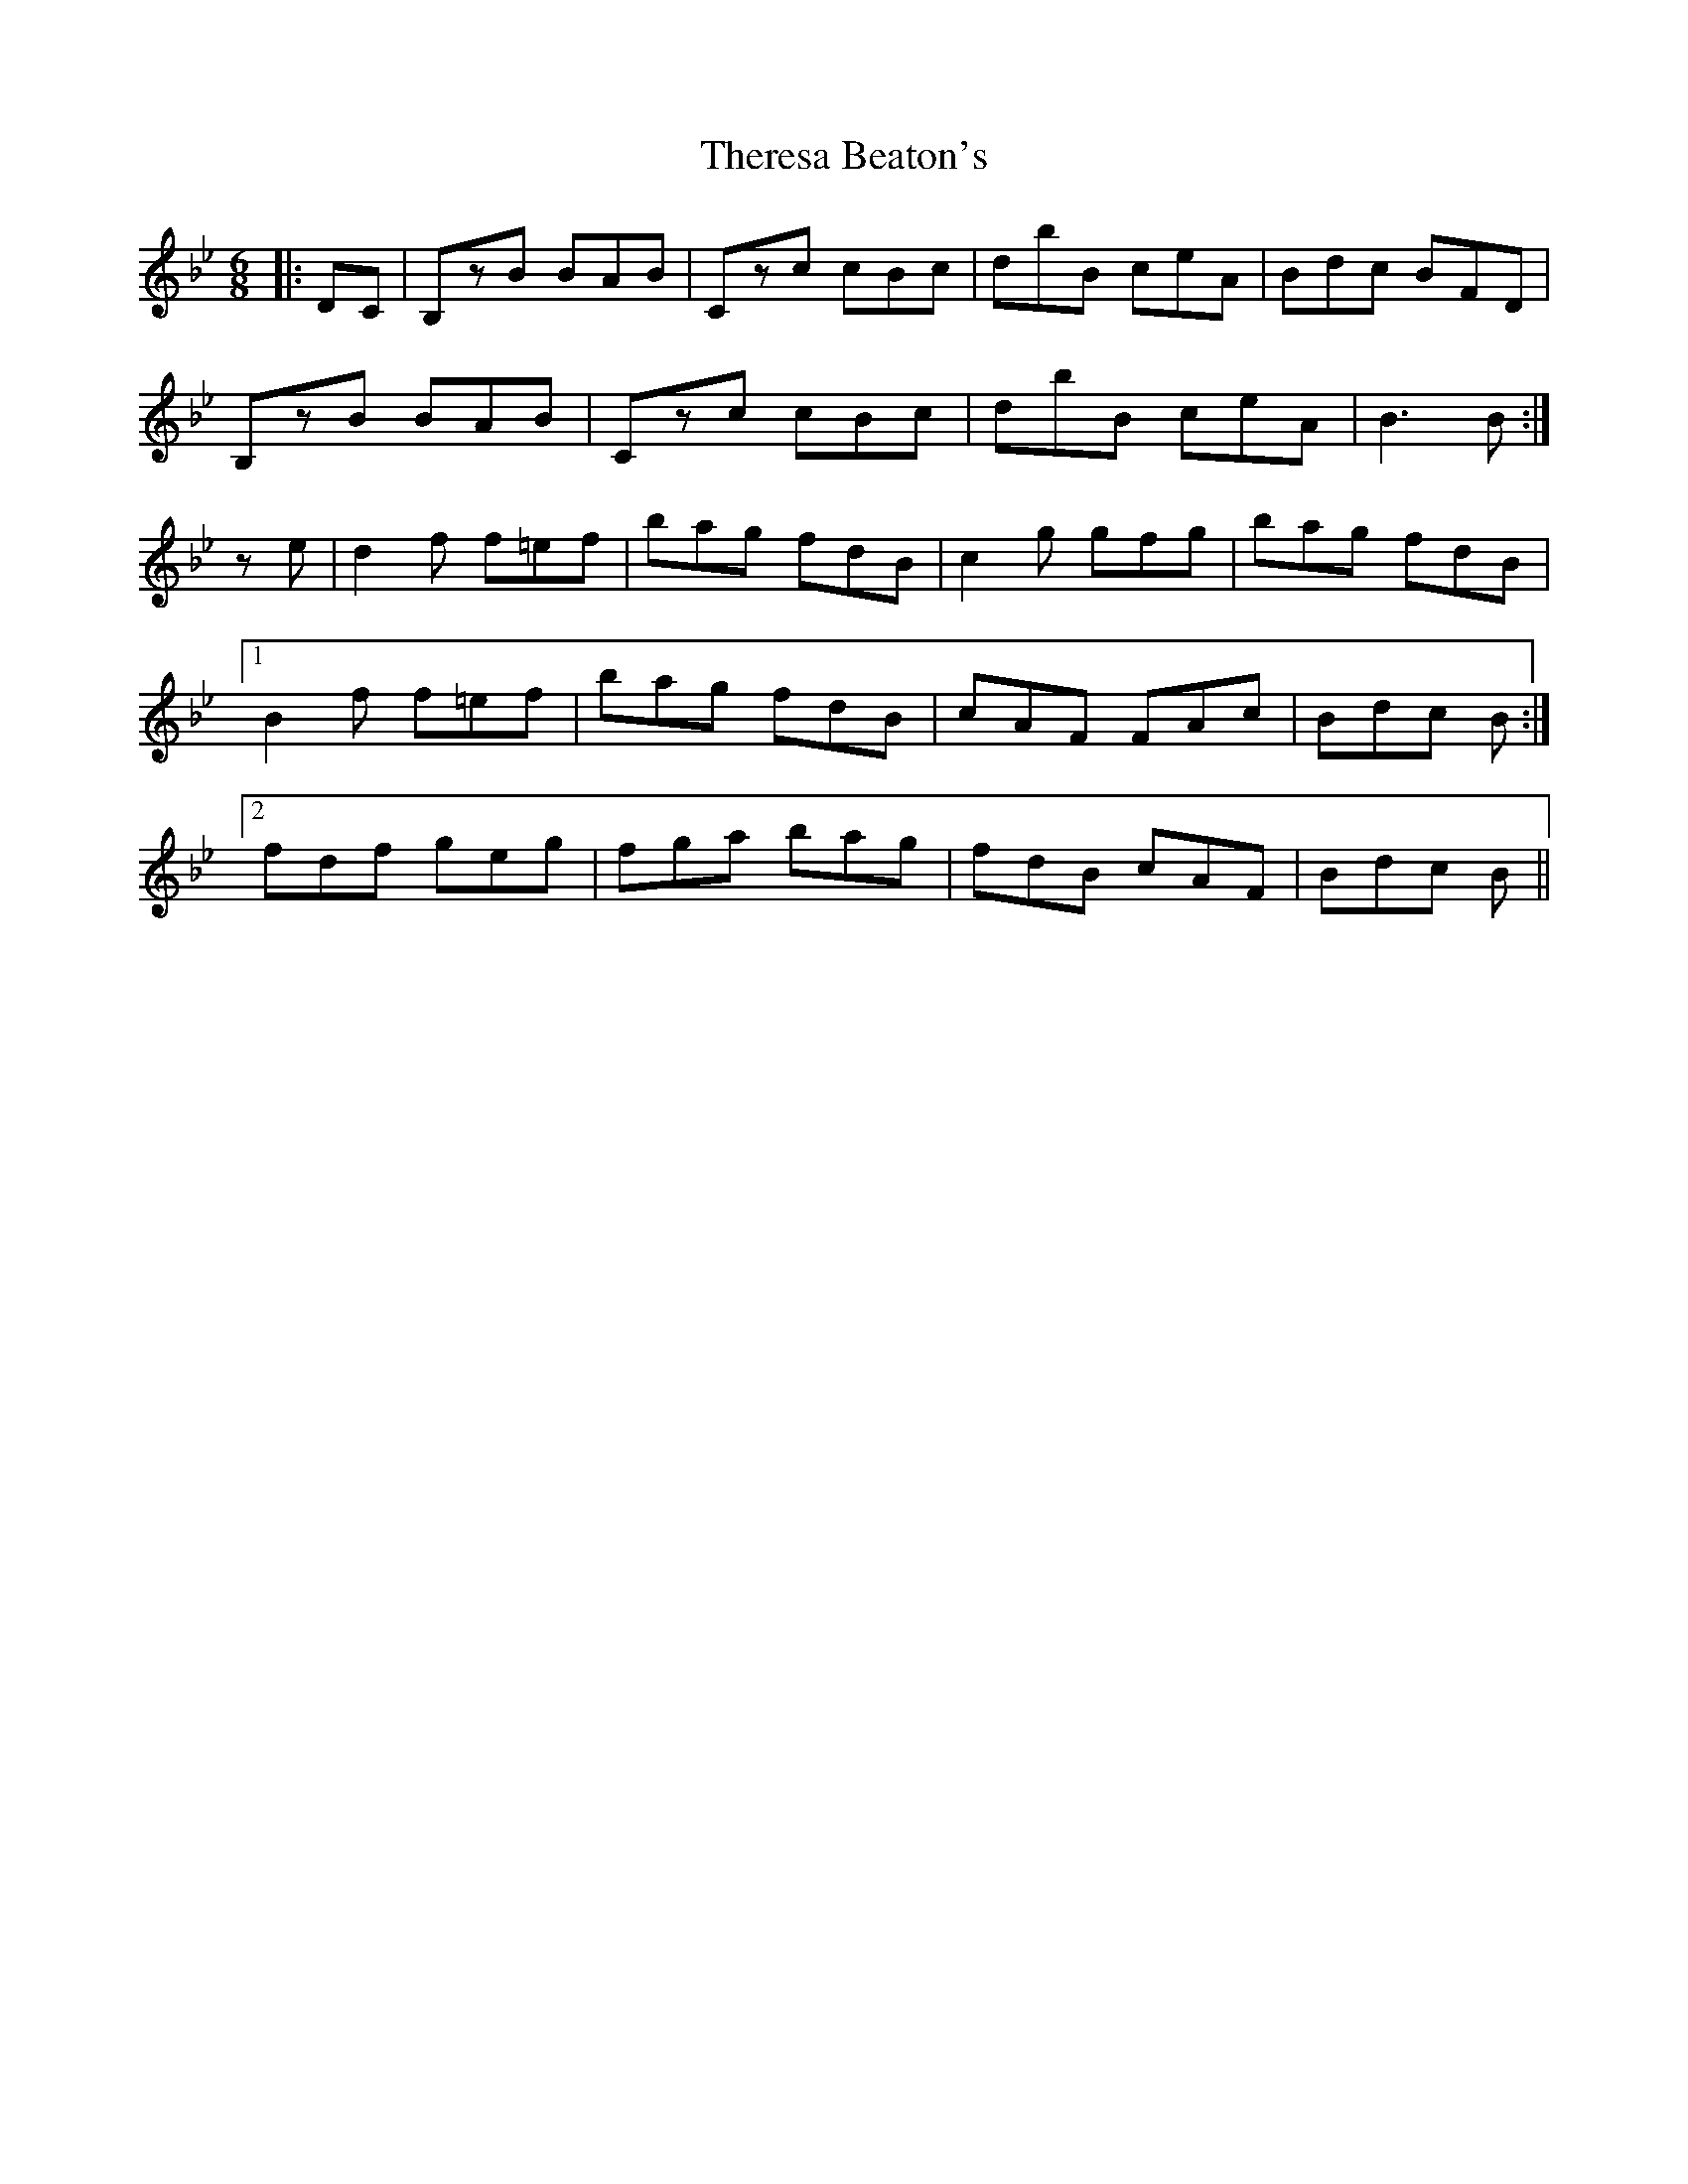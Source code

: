 X: 39818
T: Theresa Beaton's
R: jig
M: 6/8
K: Gminor
|:DC|B,zB BAB|Czc cBc|dbB ceA|Bdc BFD|
B,zB BAB|Czc cBc|dbB ceA|B3 B:|
ze|d2f f=ef|bag fdB|c2g gfg|bag fdB|
[1 B2f f=ef|bag fdB|cAF FAc|Bdc B:|
[2 fdf geg|fga bag|fdB cAF|Bdc B||

